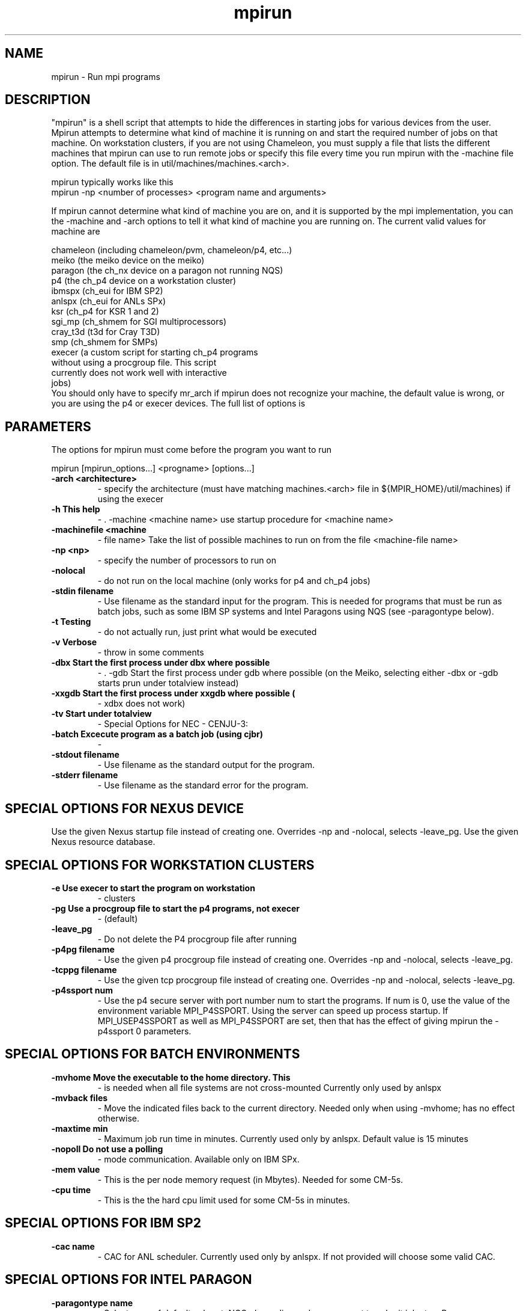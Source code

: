 .TH mpirun 1 "4/14/1997" " " "MPI Commands"
.SH NAME
mpirun \-  Run mpi programs 
.SH DESCRIPTION
"mpirun" is a shell script that attempts to hide the differences in
starting jobs for various devices from the user. Mpirun attempts to
determine what kind of machine it is running on and start the required
number of jobs on that machine. On workstation clusters, if you are
not using Chameleon, you must supply a file that lists the different
machines that mpirun can use to run remote jobs or specify this file
every time you run mpirun with the -machine file option. The default
file is in util/machines/machines.<arch>.

mpirun typically works like this
.nf
mpirun -np <number of processes> <program name and arguments>
.fi

If mpirun cannot determine what kind of machine you are on, and it
is supported by the mpi implementation, you can the -machine
and -arch options to tell it what kind of machine you are running
on. The current valid values for machine are

.nf
chameleon (including chameleon/pvm, chameleon/p4, etc...)
meiko     (the meiko device on the meiko)
paragon   (the ch_nx device on a paragon not running NQS)
p4        (the ch_p4 device on a workstation cluster)
ibmspx    (ch_eui for IBM SP2)
anlspx    (ch_eui for ANLs SPx)
ksr       (ch_p4 for KSR 1 and 2)
sgi_mp    (ch_shmem for SGI multiprocessors)
cray_t3d  (t3d for Cray T3D)
smp       (ch_shmem for SMPs)
execer    (a custom script for starting ch_p4 programs
without using a procgroup file. This script
currently does not work well with interactive
jobs)
.fi
You should only have to specify mr_arch if mpirun does not recognize
your machine, the default value is wrong, or you are using the p4 or
execer devices.  The full list of options is

.SH PARAMETERS
The options for mpirun must come before the program you want to run

mpirun [mpirun_options...] <progname> [options...]

.PD 0
.TP
.B -arch <architecture>
- specify the architecture (must have matching machines.<arch>
file in ${MPIR_HOME}/util/machines) if using the execer
.PD 1
.PD 0
.TP
.B -h      This help
- .    -machine <machine name>
use startup procedure for <machine name>
.PD 1
.PD 0
.TP
.B -machinefile <machine
- file name>
Take the list of possible machines to run on from the
file <machine-file name>
.PD 1
.PD 0
.TP
.B -np <np>
- specify the number of processors to run on
.PD 1
.PD 0
.TP
.B -nolocal
- do not run on the local machine (only works for 
p4 and ch_p4 jobs)
.PD 1
.PD 0
.TP
.B -stdin filename
- Use filename as the standard input for the program.  This
is needed for programs that must be run as batch jobs, such
as some IBM SP systems and Intel Paragons using NQS (see 
-paragontype below).
.PD 1
.PD 0
.TP
.B -t      Testing 
- do not actually run, just print what would be
executed
.PD 1
.PD 0
.TP
.B -v      Verbose 
- throw in some comments
.PD 1
.PD 0
.TP
.B -dbx    Start the first process under dbx where possible
- .    -gdb    Start the first process under gdb where possible
(on the Meiko, selecting either -dbx or -gdb starts prun
under totalview instead)
.PD 1
.PD 0
.TP
.B -xxgdb  Start the first process under xxgdb where possible (
- xdbx
does not work)
.PD 1
.PD 0
.TP
.B -tv     Start under totalview
- 
Special Options for NEC - CENJU-3:
.PD 1

.PD 0
.TP
.B -batch  Excecute program as a batch job (using cjbr)
- 
.PD 1
.PD 0
.TP
.B -stdout filename
- Use filename as the standard output for the program.
.PD 1
.PD 0
.TP
.B -stderr filename
- Use filename as the standard error  for the program.
.PD 1

.SH SPECIAL OPTIONS FOR NEXUS DEVICE
.    -nexuspg filename
Use the given Nexus startup file instead of creating one.
Overrides -np and -nolocal, selects -leave_pg.
.    -nexusdb filename
Use the given Nexus resource database.

.SH SPECIAL OPTIONS FOR WORKSTATION CLUSTERS


.PD 0
.TP
.B -e      Use execer to start the program on workstation
- clusters
.PD 1
.PD 0
.TP
.B -pg     Use a procgroup file to start the p4 programs, not execer
- (default)
.PD 1
.PD 0
.TP
.B -leave_pg
- Do not delete the P4 procgroup file after running
.PD 1
.PD 0
.TP
.B -p4pg filename
- Use the given p4 procgroup file instead of creating one.
Overrides -np and -nolocal, selects -leave_pg.
.PD 1
.PD 0
.TP
.B -tcppg filename
- Use the given tcp procgroup file instead of creating one.
Overrides -np and -nolocal, selects -leave_pg.
.PD 1
.PD 0
.TP
.B -p4ssport num
- Use the p4 secure server with port number num to start the
programs.  If num is 0, use the value of the 
environment variable MPI_P4SSPORT.  Using the server can
speed up process startup.  If MPI_USEP4SSPORT as well as
.PD 1
MPI_P4SSPORT are set, then that has the effect of giving
mpirun the -p4ssport 0 parameters.

.SH SPECIAL OPTIONS FOR BATCH ENVIRONMENTS

.PD 0
.TP
.B -mvhome Move the executable to the home directory.  This 
- is needed when all file systems are not cross-mounted
Currently only used by anlspx
.PD 1
.PD 0
.TP
.B -mvback files
- Move the indicated files back to the current directory.
Needed only when using -mvhome; has no effect otherwise.
.PD 1
.PD 0
.TP
.B -maxtime min
- Maximum job run time in minutes.  Currently used only
by anlspx.  Default value is 15 minutes
.PD 1
.PD 0
.TP
.B -nopoll Do not use a polling
- mode communication.
Available only on IBM SPx.
.PD 1
.PD 0
.TP
.B -mem value
- This is the per node memory request (in Mbytes).  Needed for some
CM-5s.
.PD 1
.PD 0
.TP
.B -cpu time
- This is the the hard cpu limit used for some CM-5s in
minutes.
.PD 1

.SH SPECIAL OPTIONS FOR IBM SP2

.PD 0
.TP
.B -cac name
- CAC for ANL scheduler.  Currently used only by anlspx.
If not provided will choose some valid CAC.
.PD 1

.SH SPECIAL OPTIONS FOR INTEL PARAGON

.PD 0
.TP
.B -paragontype name
- Selects one of default, mkpart, NQS, depending on how you want
to submit jobs to a Paragon.
.PD 1

.PD 0
.TP
.B -paragonname name 
- Remote shells to name to run the job (using the -sz method) on 
a Paragon.
.PD 1

.PD 0
.TP
.B -paragonpn name
- Name of partition to run on in a Paragon (using the -pn name 
command-line argument)
.PD 1

On exit, mpirun returns a status of zero unless mpirun detected a problem, in
which case it returns a non-zero status (currently, all are one, but this
may change in the future).

.SH SPECIFYING HETEROGENEOUS SYSTEMS

Multiple architectures may be handled by giving multiple 
.I -arch
and 
.I -np
arguments.  For example, to run a program on 2 sun4s and 3 rs6000s, with
the local machine being a sun4, use
.nf
mpirun -arch sun4 -np 2 -arch rs6000 -np 3 program
.fi
This assumes that program will run on both architectures.  If different
executables are needed (as in this case), the string 
.I %a
will be replaced
with the arch name. For example, if the programs are 
.I program.sun4
and
.I program.rs6000
, then the command is
.nf
mpirun -arch sun4 -np 2 -arch rs6000 -np 3 program.%a
.fi
If instead the execuables are in different directories; for example,
.I /tmp/me/sun4
and 
.I /tmp/me/rs6000
, then the command is
.nf
mpirun -arch sun4 -np 2 -arch rs6000 -np 3 /tmp/me/%a/program
.fi
It is important to specify the architecture with 
.I -arch
.B before
specifying
the number of processors.  Also, the 
.B first
.I -arch
command must refer to the
processor on which the job will be started.  Specifically, if 
.I -nolocal
is
.B not
specified, then the first -arch must refer to the processor from which
mpirun is running.

(You must have 
.I machines.<arch>
files for each arch that you use in the
.I util/machines
directory.)

Another approach that may be used the the 
.I ch_p4
device is to create a
.I procgroup
file directly.  See the MPICH Users Guide for more information.

.SH LOCATION
util/README
